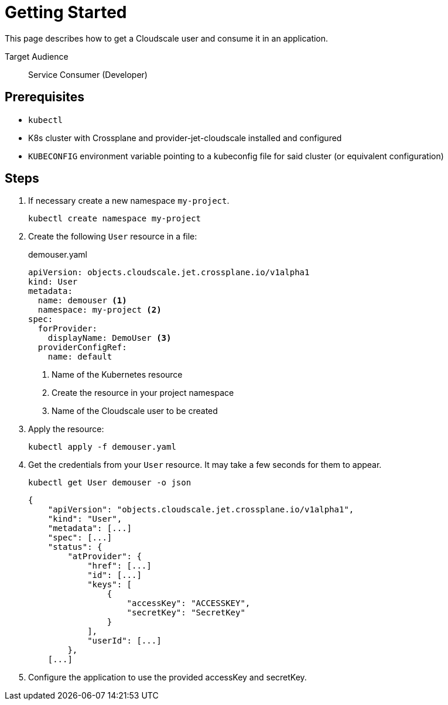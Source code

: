 = Getting Started

This page describes how to get a Cloudscale user and consume it in an application.

Target Audience::
Service Consumer (Developer)

== Prerequisites

* `kubectl`
* K8s cluster with Crossplane and provider-jet-cloudscale installed and configured
* `KUBECONFIG` environment variable pointing to a kubeconfig file for said cluster (or equivalent configuration)

== Steps

. If necessary create a new namespace `my-project`.
+
[source,bash]
----
kubectl create namespace my-project
----

. Create the following `User` resource in a file:
+
.demouser.yaml
[source,yaml]
----
apiVersion: objects.cloudscale.jet.crossplane.io/v1alpha1
kind: User
metadata:
  name: demouser <1>
  namespace: my-project <2>
spec:
  forProvider:
    displayName: DemoUser <3>
  providerConfigRef:
    name: default
----
<1> Name of the Kubernetes resource
<2> Create the resource in your project namespace
<3> Name of the Cloudscale user to be created

. Apply the resource:
+
[source,bash]
----
kubectl apply -f demouser.yaml
----

. Get the credentials from your `User` resource. It may take a few seconds for them to appear.
+
[source,bash]
----
kubectl get User demouser -o json
----
+
[source,yaml]
----
{
    "apiVersion": "objects.cloudscale.jet.crossplane.io/v1alpha1",
    "kind": "User",
    "metadata": [...]
    "spec": [...]
    "status": {
        "atProvider": {
            "href": [...]
            "id": [...]
            "keys": [
                {
                    "accessKey": "ACCESSKEY",
                    "secretKey": "SecretKey"
                }
            ],
            "userId": [...]
        },
    [...]
----

. Configure the application to use the provided accessKey and secretKey.
